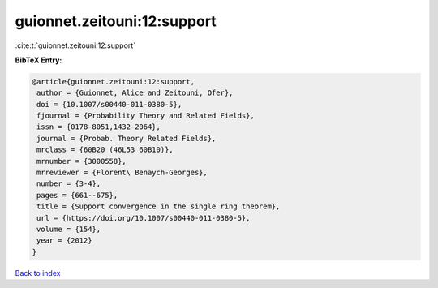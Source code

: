 guionnet.zeitouni:12:support
============================

:cite:t:`guionnet.zeitouni:12:support`

**BibTeX Entry:**

.. code-block:: bibtex

   @article{guionnet.zeitouni:12:support,
    author = {Guionnet, Alice and Zeitouni, Ofer},
    doi = {10.1007/s00440-011-0380-5},
    fjournal = {Probability Theory and Related Fields},
    issn = {0178-8051,1432-2064},
    journal = {Probab. Theory Related Fields},
    mrclass = {60B20 (46L53 60B10)},
    mrnumber = {3000558},
    mrreviewer = {Florent\ Benaych-Georges},
    number = {3-4},
    pages = {661--675},
    title = {Support convergence in the single ring theorem},
    url = {https://doi.org/10.1007/s00440-011-0380-5},
    volume = {154},
    year = {2012}
   }

`Back to index <../By-Cite-Keys.rst>`_
